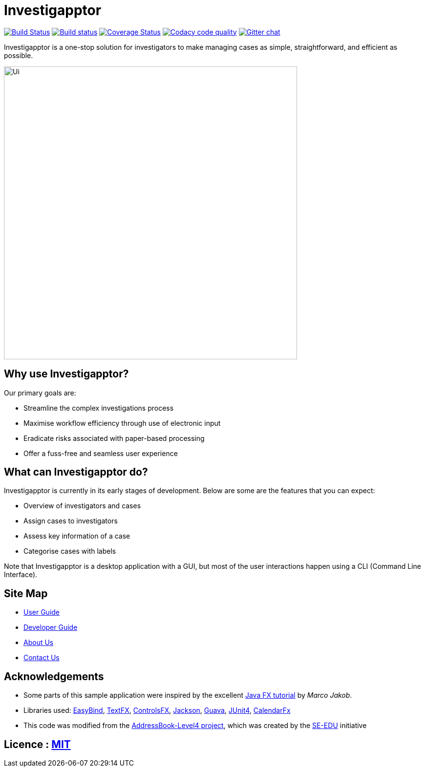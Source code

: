 = Investigapptor
ifdef::env-github,env-browser[:relfileprefix: docs/]

https://travis-ci.org/CS2103JAN2018-F14-B3/main[image:https://travis-ci.org/CS2103JAN2018-F14-B3/main.svg?branch=master[Build Status]]
https://ci.appveyor.com/project/quentinkhoo/main/branch/master[image:https://ci.appveyor.com/api/projects/status/e3ayy1cn5eciu66n/branch/master?svg=true[Build status]]
https://coveralls.io/github/CS2103JAN2018-F14-B3/main?branch=master[image:https://coveralls.io/repos/github/CS2103JAN2018-F14-B3/main/badge.svg?branch=master[Coverage Status]]
image:https://api.codacy.com/project/badge/Grade/4da5f907a45940e1adc46a0086a52cb4["Codacy code quality", link="https://www.codacy.com/app/quentinkhoo/main?utm_source=github.com&utm_medium=referral&utm_content=CS2103JAN2018-F14-B3/main&utm_campaign=Badge_Grade"]
https://gitter.im/se-edu/Lobby[image:https://badges.gitter.im/se-edu/Lobby.svg[Gitter chat]]


Investigapptor is a one-stop solution for investigators to make managing cases as simple, straightforward, and efficient as possible.

ifdef::env-github[]
image::docs/images/Ui.png[width="600"]
endif::[]

ifndef::env-github[]
image::images/Ui.png[width="600"]
endif::[]

== Why use Investigapptor?

Our primary goals are:

* Streamline the complex investigations process
* Maximise workflow efficiency through use of electronic input
* Eradicate risks associated with paper-based processing
* Offer a fuss-free and seamless user experience

== What can Investigapptor do?

Investigapptor is currently in its early stages of development. Below are some are the features that you can expect:

* Overview of investigators and cases
* Assign cases to investigators
* Assess key information of a case
* Categorise cases with labels

Note that Investigapptor is a desktop application with a GUI, but most of the user interactions happen using a CLI (Command Line Interface).

== Site Map

* <<UserGuide#, User Guide>>
* <<DeveloperGuide#, Developer Guide>>
* <<AboutUs#, About Us>>
* <<ContactUs#, Contact Us>>

== Acknowledgements

* Some parts of this sample application were inspired by the excellent http://code.makery.ch/library/javafx-8-tutorial/[Java FX tutorial] by
_Marco Jakob_.
* Libraries used: https://github.com/TomasMikula/EasyBind[EasyBind], https://github.com/TestFX/TestFX[TextFX], https://bitbucket.org/controlsfx/controlsfx/[ControlsFX], https://github.com/FasterXML/jackson[Jackson], https://github.com/google/guava[Guava], https://github.com/junit-team/junit4[JUnit4], https://github.com/dlemmermann/CalendarFX[CalendarFx]
* This code was modified from the https://github.com/se-edu/addressbook-level4[AddressBook-Level4 project], which was created by the https://github.com/se-edu/[SE-EDU] initiative

== Licence : link:LICENSE[MIT]
